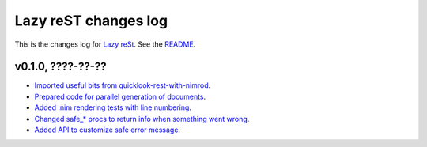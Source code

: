 =====================
Lazy reST changes log
=====================

This is the changes log for `Lazy reSt <https://github.com/gradha/lazy_rest>`_.
See the `README <../README.rst>`_.


v0.1.0, ????-??-??
------------------

* `Imported useful bits from quicklook-rest-with-nimrod
  <https://github.com/gradha/lazy_rest/issues/1>`_.
* `Prepared code for parallel generation of documents
  <https://github.com/gradha/lazy_rest/issues/5>`_.
* `Added .nim rendering tests with line numbering
  <https://github.com/gradha/lazy_rest/issues/8>`_.
* `Changed safe_* procs to return info when something went wrong
  <https://github.com/gradha/lazy_rest/issues/4>`_.
* `Added API to customize safe error message
  <https://github.com/gradha/lazy_rest/issues/15>`_.
